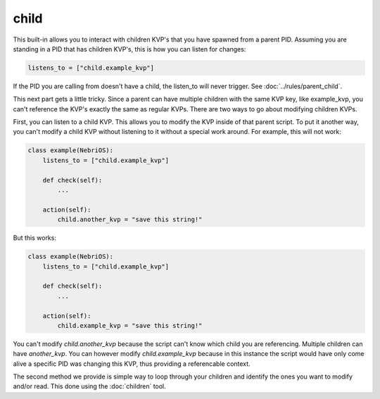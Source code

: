 *****
child
*****

This built-in allows you to interact with children KVP's that you have spawned from a parent PID. Assuming you are standing in a PID that has children KVP's, this is how you can listen for changes: 

.. code-block:: python

    listens_to = ["child.example_kvp"]

If the PID you are calling from doesn't have a child, the listen_to will never trigger. See :doc:`../rules/parent_child`.

This next part gets a little tricky. Since a parent can have multiple children with the same KVP key, like example_kvp, you can't reference the KVP's exactly the same as regular KVPs. There are two ways to go about modifying children KVPs. 

First, you can listen to a child KVP. This allows you to modify the KVP inside of that parent script. To put it another way, you can't modify a child KVP without listening to it without a special work around. For example, this will not work:


.. code-block:: python

    class example(NebriOS):
        listens_to = ["child.example_kvp"]

        def check(self):
            ...

        action(self):
            child.another_kvp = "save this string!"


But this works:

.. code-block:: python

    class example(NebriOS):
        listens_to = ["child.example_kvp"]

        def check(self):
            ...

        action(self):
            child.example_kvp = "save this string!"



You can't modify *child.another_kvp* because the script can't know which child you are referencing. Multiple children can have *another_kvp*. You can however modify *child.example_kvp* because in this instance the script would have only come alive a specific PID was changing this KVP, thus providing a referencable context.

The second method we provide is simple way to loop through your children and identify the ones you want to modify and/or read.  This done using the :doc:`children` tool.



    
